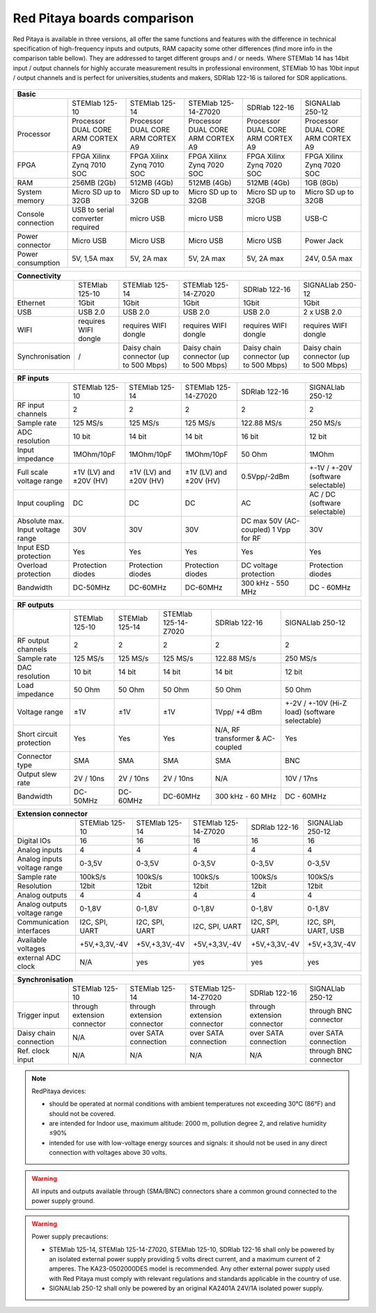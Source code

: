 Red Pitaya boards comparison
##############################################################

.. _rp-board-comp:

.. figure:: vs_10.jpg
   :width: 30%

.. figure:: vs_14.jpg
   :width: 30%

.. figure:: vs_16.jpg
   :width: 30%

Red Pitaya is available in three versions, all offer the same functions and features with the difference in technical specification
of high-frequency inputs and outputs, RAM capacity some other differences (find more info in the comparison table bellow).
They are addressed to target different groups and / or needs. Where STEMlab 14 has 14bit input / output channels for
highly accurate measurement results in professional environment, STEMlab 10 has 10bit input / output channels and is perfect
for universities,students and makers, SDRlab 122-16 is tailored for SDR applications.

.. -> http://redpitaya.com/boards/stemlab-boards/

.. figure:: boards_1.jpg


.. tabularcolumns:: |p{30mm}|p{40mm}|p{40mm}|p{40mm}|p{40mm}|

+--------------------+------------------------------------+------------------------------------+------------------------------------+------------------------------------+------------------------------------+
| Basic                                                                                                                                                                                                       |
+====================+====================================+====================================+====================================+====================================+====================================+
|                    | STEMlab 125-10                     | STEMlab 125-14                     | STEMlab 125-14-Z7020               | SDRlab 122-16                      | SIGNALlab 250-12                   |
+--------------------+------------------------------------+------------------------------------+------------------------------------+------------------------------------+------------------------------------+
| Processor          | Processor DUAL CORE ARM CORTEX A9  | Processor DUAL CORE ARM CORTEX A9  | Processor DUAL CORE ARM CORTEX A9  | Processor DUAL CORE ARM CORTEX A9  | Processor DUAL CORE ARM CORTEX A9  |
+--------------------+------------------------------------+------------------------------------+------------------------------------+------------------------------------+------------------------------------+
| FPGA               | FPGA Xilinx Zynq 7010 SOC          | FPGA Xilinx Zynq 7010 SOC          | FPGA Xilinx Zynq 7020 SOC          | FPGA Xilinx Zynq 7020 SOC          | FPGA Xilinx Zynq 7020 SOC          |
+--------------------+------------------------------------+------------------------------------+------------------------------------+------------------------------------+------------------------------------+
| RAM                | 256MB (2Gb)                        | 512MB (4Gb)                        | 512MB (4Gb)                        | 512MB (4Gb)                        | 1GB (8Gb)                          |
+--------------------+------------------------------------+------------------------------------+------------------------------------+------------------------------------+------------------------------------+
| System memory      | Micro SD up to 32GB                | Micro SD up to 32GB                | Micro SD up to 32GB                | Micro SD up to 32GB                | Micro SD up to 32GB                |
+--------------------+------------------------------------+------------------------------------+------------------------------------+------------------------------------+------------------------------------+
| Console connection | USB to serial converter required   | micro USB                          | micro USB                          | micro USB                          | USB-C                              |
+--------------------+------------------------------------+------------------------------------+------------------------------------+------------------------------------+------------------------------------+
| Power connector    | Micro USB                          | Micro USB                          | Micro USB                          | Micro USB                          | Power Jack                         |
+--------------------+------------------------------------+------------------------------------+------------------------------------+------------------------------------+------------------------------------+
| Power consumption  | 5V, 1,5A max                       | 5V, 2A max                         | 5V, 2A max                         | 5V, 2A max                         | 24V, 0.5A max                      |
+--------------------+------------------------------------+------------------------------------+------------------------------------+------------------------------------+------------------------------------+

.. tabularcolumns:: |p{30mm}|p{40mm}|p{40mm}|p{40mm}|p{40mm}|

+-----------------+----------------------+---------------------------------------+---------------------------------------+---------------------------------------+---------------------------------------+
| Connectivity                                                                                                                                                                                           |
+=================+======================+=======================================+=======================================+=======================================+=======================================+
|                 | STEMlab 125-10       | STEMlab 125-14                        | STEMlab 125-14-Z7020                  | SDRlab 122-16                         | SIGNALlab 250-12                      |
+-----------------+----------------------+---------------------------------------+---------------------------------------+---------------------------------------+---------------------------------------+
| Ethernet        | 1Gbit                | 1Gbit                                 | 1Gbit                                 | 1Gbit                                 | 1Gbit                                 |
+-----------------+----------------------+---------------------------------------+---------------------------------------+---------------------------------------+---------------------------------------+
| USB             | USB 2.0              | USB 2.0                               | USB 2.0                               | USB 2.0                               | 2 x USB 2.0                           |
+-----------------+----------------------+---------------------------------------+---------------------------------------+---------------------------------------+---------------------------------------+
| WIFI            | requires WIFI dongle | requires WIFI dongle                  | requires WIFI dongle                  | requires WIFI dongle                  | requires WIFI dongle                  |
+-----------------+----------------------+---------------------------------------+---------------------------------------+---------------------------------------+---------------------------------------+
| Synchronisation | /                    | Daisy chain connector (up to 500 Mbps)| Daisy chain connector (up to 500 Mbps)| Daisy chain connector (up to 500 Mbps)| Daisy chain connector (up to 500 Mbps)|
+-----------------+----------------------+---------------------------------------+---------------------------------------+---------------------------------------+---------------------------------------+

.. tabularcolumns:: |p{30mm}|p{40mm}|p{40mm}|p{40mm}|p{40mm}|

+-----------------------------------+------------------------+------------------------+------------------------+------------------------+------------------------------------+
| RF inputs                                                                                                                                                                  |
+===================================+========================+========================+========================+========================+====================================+
|                                   | STEMlab 125-10         | STEMlab 125-14         | STEMlab 125-14-Z7020   | SDRlab 122-16          | SIGNALlab 250-12                   |
+-----------------------------------+------------------------+------------------------+------------------------+------------------------+------------------------------------+
| RF input channels                 | 2                      | 2                      | 2                      | 2                      | 2                                  |
+-----------------------------------+------------------------+------------------------+------------------------+------------------------+------------------------------------+
| Sample rate                       | 125 MS/s               | 125 MS/s               | 125 MS/s               | 122.88 MS/s            | 250 MS/s                           |
+-----------------------------------+------------------------+------------------------+------------------------+------------------------+------------------------------------+
| ADC resolution                    | 10 bit                 | 14 bit                 | 14 bit                 | 16 bit                 | 12 bit                             |
+-----------------------------------+------------------------+------------------------+------------------------+------------------------+------------------------------------+
| Input impedance                   | 1MOhm/10pF             | 1MOhm/10pF             | 1MOhm/10pF             | 50 Ohm                 | 1MOhm                              |
+-----------------------------------+------------------------+------------------------+------------------------+------------------------+------------------------------------+
| Full scale voltage range          | ±1V (LV) and ±20V (HV) | ±1V (LV) and ±20V (HV) | ±1V (LV) and ±20V (HV) | 0.5Vpp/-2dBm           | +-1V / +-20V (software selectable) |
+-----------------------------------+------------------------+------------------------+------------------------+------------------------+------------------------------------+
| Input coupling                    | DC                     | DC                     | DC                     | AC                     | AC / DC (software selectable)      |
+-----------------------------------+------------------------+------------------------+------------------------+------------------------+------------------------------------+
| Absolute max. Input voltage range | 30V                    | 30V                    | 30V                    | DC max 50V (AC-coupled)| 30V                                |
|                                   |                        |                        |                        | 1 Vpp for RF           |                                    |
+-----------------------------------+------------------------+------------------------+------------------------+------------------------+------------------------------------+
| Input ESD protection              | Yes                    | Yes                    | Yes                    | Yes                    | Yes                                |
+-----------------------------------+------------------------+------------------------+------------------------+------------------------+------------------------------------+
| Overload protection               | Protection diodes      | Protection diodes      | Protection diodes      | DC voltage protection  | Protection diodes                  |
+-----------------------------------+------------------------+------------------------+------------------------+------------------------+------------------------------------+
| Bandwidth                         | DC-50MHz               | DC-60MHz               | DC-60MHz               | 300 kHz - 550 MHz      | DC - 60MHz                         |
+-----------------------------------+------------------------+------------------------+------------------------+------------------------+------------------------------------+

.. tabularcolumns:: |p{30mm}|p{40mm}|p{40mm}|p{40mm}|p{40mm}|

+-------------------------------+----------------+----------------+----------------------+----------------------+------------------------------+
| RF outputs                                                                                                                                   |
+===============================+================+================+======================+======================+==============================+
|                               | STEMlab 125-10 | STEMlab 125-14 | STEMlab 125-14-Z7020 | SDRlab 122-16        | SIGNALlab 250-12             |
+-------------------------------+----------------+----------------+----------------------+----------------------+------------------------------+
| RF output channels            | 2              | 2              | 2                    | 2                    | 2                            |
+-------------------------------+----------------+----------------+----------------------+----------------------+------------------------------+
| Sample rate                   | 125 MS/s       | 125 MS/s       | 125 MS/s             | 122.88 MS/s          | 250 MS/s                     |
+-------------------------------+----------------+----------------+----------------------+----------------------+------------------------------+
| DAC resolution                | 10 bit         | 14 bit         | 14 bit               | 14 bit               | 12 bit                       |
+-------------------------------+----------------+----------------+----------------------+----------------------+------------------------------+
| Load impedance                | 50 Ohm         | 50 Ohm         | 50 Ohm               | 50 Ohm               | 50 Ohm                       |
+-------------------------------+----------------+----------------+----------------------+----------------------+------------------------------+
| Voltage range                 | ±1V            | ±1V            | ±1V                  | 1Vpp/ +4 dBm         | +-2V / +-10V (Hi-Z load)     |
|                               |                |                |                      |                      | (software selectable)        |
+-------------------------------+----------------+----------------+----------------------+----------------------+------------------------------+
| Short circuit protection      | Yes            | Yes            | Yes                  | N/A, RF transformer  |                              |
|                               |                |                |                      | & AC-coupled         | Yes                          |
+-------------------------------+----------------+----------------+----------------------+----------------------+------------------------------+
| Connector type                | SMA            | SMA            | SMA                  | SMA                  | BNC                          |
+-------------------------------+----------------+----------------+----------------------+----------------------+------------------------------+
| Output slew rate              | 2V / 10ns      | 2V / 10ns      | 2V / 10ns            | N/A                  | 10V / 17ns                   |
+-------------------------------+----------------+----------------+----------------------+----------------------+------------------------------+
| Bandwidth                     | DC-50MHz       | DC-60MHz       | DC-60MHz             | 300 kHz - 60 MHz     | DC - 60MHz                   |
+-------------------------------+----------------+----------------+----------------------+----------------------+------------------------------+

.. tabularcolumns:: |p{30mm}|p{40mm}|p{40mm}|p{40mm}|p{40mm}|

+------------------------------+-------------------+----------------+----------------------+----------------+---------------------+
| Extension connector                                                                                                             |
+==============================+===================+================+======================+================+=====================+
|                              | STEMlab 125-10    | STEMlab 125-14 | STEMlab 125-14-Z7020 | SDRlab 122-16  | SIGNALlab 250-12    |
+------------------------------+-------------------+----------------+----------------------+----------------+---------------------+
| Digital IOs                  | 16                | 16             | 16                   | 16             | 16                  |
+------------------------------+-------------------+----------------+----------------------+----------------+---------------------+
| Analog inputs                | 4                 | 4              | 4                    | 4              | 4                   |
+------------------------------+-------------------+----------------+----------------------+----------------+---------------------+
| Analog inputs voltage range  | 0-3,5V            | 0-3,5V         | 0-3,5V               | 0-3,5V         | 0-3,5V              |
+------------------------------+-------------------+----------------+----------------------+----------------+---------------------+
| Sample rate                  | 100kS/s           | 100kS/s        | 100kS/s              | 100kS/s        | 100kS/s             |
+------------------------------+-------------------+----------------+----------------------+----------------+---------------------+
| Resolution                   | 12bit             | 12bit          | 12bit                | 12bit          | 12bit               |
+------------------------------+-------------------+----------------+----------------------+----------------+---------------------+
| Analog outputs               | 4                 | 4              | 4                    | 4              | 4                   |
+------------------------------+-------------------+----------------+----------------------+----------------+---------------------+
| Analog outputs voltage range | 0-1,8V            | 0-1,8V         | 0-1,8V               | 0-1,8V         | 0-1,8V              |
+------------------------------+-------------------+----------------+----------------------+----------------+---------------------+
| Communication interfaces     | I2C, SPI, UART    | I2C, SPI, UART | I2C, SPI, UART       | I2C, SPI, UART | I2C, SPI, UART, USB |
+------------------------------+-------------------+----------------+----------------------+----------------+---------------------+
| Available voltages           | +5V,+3,3V,-4V     | +5V,+3,3V,-4V  | +5V,+3,3V,-4V        | +5V,+3,3V,-4V  | +5V,+3,3V,-4V       |
+------------------------------+-------------------+----------------+----------------------+----------------+---------------------+
| external ADC clock           | N/A               |  yes           |  yes                 |  yes           | yes                 |
+------------------------------+-------------------+----------------+----------------------+----------------+---------------------+


.. tabularcolumns:: |p{30mm}|p{40mm}|p{40mm}|p{40mm}|p{40mm}|

+------------------------------+------------------------------+------------------------------+------------------------------+------------------------------+-------------------------+
| Synchronisation                                                                                                                                                                    |
+==============================+==============================+==============================+==============================+==============================+=========================+
|                              | STEMlab 125-10               | STEMlab 125-14               | STEMlab 125-14-Z7020         | SDRlab 122-16                | SIGNALlab 250-12        |
+------------------------------+------------------------------+------------------------------+------------------------------+------------------------------+-------------------------+
| Trigger input                | through extension connector  | through extension connector  | through extension connector  | through extension connector  | through BNC connector   |
+------------------------------+------------------------------+------------------------------+------------------------------+------------------------------+-------------------------+
| Daisy chain connection       | N/A                          | over SATA connection         | over SATA connection         | over SATA connection         | over SATA connection    |
+------------------------------+------------------------------+------------------------------+------------------------------+------------------------------+-------------------------+
| Ref. clock input             | N/A                          | N/A                          | N/A                          | N/A                          | through BNC connector   |
+------------------------------+------------------------------+------------------------------+------------------------------+------------------------------+-------------------------+


.. note::

   RedPitaya devices:

   * should be operated at normal conditions with ambient temperatures not exceeding 30°C (86°F) and should not be covered.
   * are intended for Indoor use, maximum altitude: 2000 m, pollution degree 2, and relative humidity ≤90%
   * intended for use with low-voltage energy sources and signals: it should not be used in any direct connection with voltages above 30 volts.


.. warning::

   All inputs and outputs available through (SMA/BNC) connectors share a common ground connected to the power supply ground.


.. warning::

   Power supply precautions:

   * STEMlab 125-14, STEMlab 125-14-Z7020, STEMlab 125-10, SDRlab 122-16 shall only be powered by an isolated external power supply providing 5 volts direct current, and a maximum current of 2 amperes. The KA23-0502000DES model is recommended. Any other external power supply used with Red Pitaya must comply with relevant regulations and standards applicable in the country of use.
   * SIGNALlab 250-12 shall only be powered by an original KA2401A 24V/1A isolated power supply.
